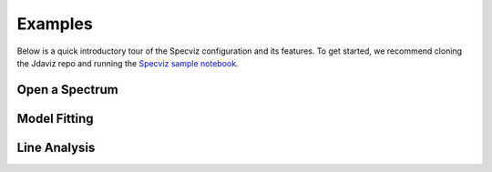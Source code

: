 .. _specviz_examples:

########
Examples
########

Below is a quick introductory tour of the Specviz configuration and its features.
To get started, we recommend cloning the Jdaviz repo and running the
`Specviz sample notebook <https://github.com/spacetelescope/jdaviz/blob/main/notebooks/SpecvizExample.ipynb>`_.

.. seealso::

    :ref:`Example notebooks <sample_notebook>`
        A  number of additional example notebooks.


Open a Spectrum
^^^^^^^^^^^^^^^

.. raw:: html

    <iframe width="560" height="315" src="https://www.youtube.com/embed/NxpDtzbNhmk" title="YouTube video player" frameborder="0" allow="accelerometer; autoplay; clipboard-write; encrypted-media; gyroscope; picture-in-picture" allowfullscreen></iframe>


Model Fitting
^^^^^^^^^^^^^

.. raw:: html

    <iframe width="560" height="315" src="https://www.youtube.com/embed/YJVn5_BN6IM" title="YouTube video player" frameborder="0" allow="accelerometer; autoplay; clipboard-write; encrypted-media; gyroscope; picture-in-picture" allowfullscreen></iframe>


Line Analysis
^^^^^^^^^^^^^
.. raw:: html

    <iframe width="560" height="315" src="https://www.youtube.com/embed/zATHqXpE84Q" title="YouTube video player" frameborder="0" allow="accelerometer; autoplay; clipboard-write; encrypted-media; gyroscope; picture-in-picture" allowfullscreen></iframe>